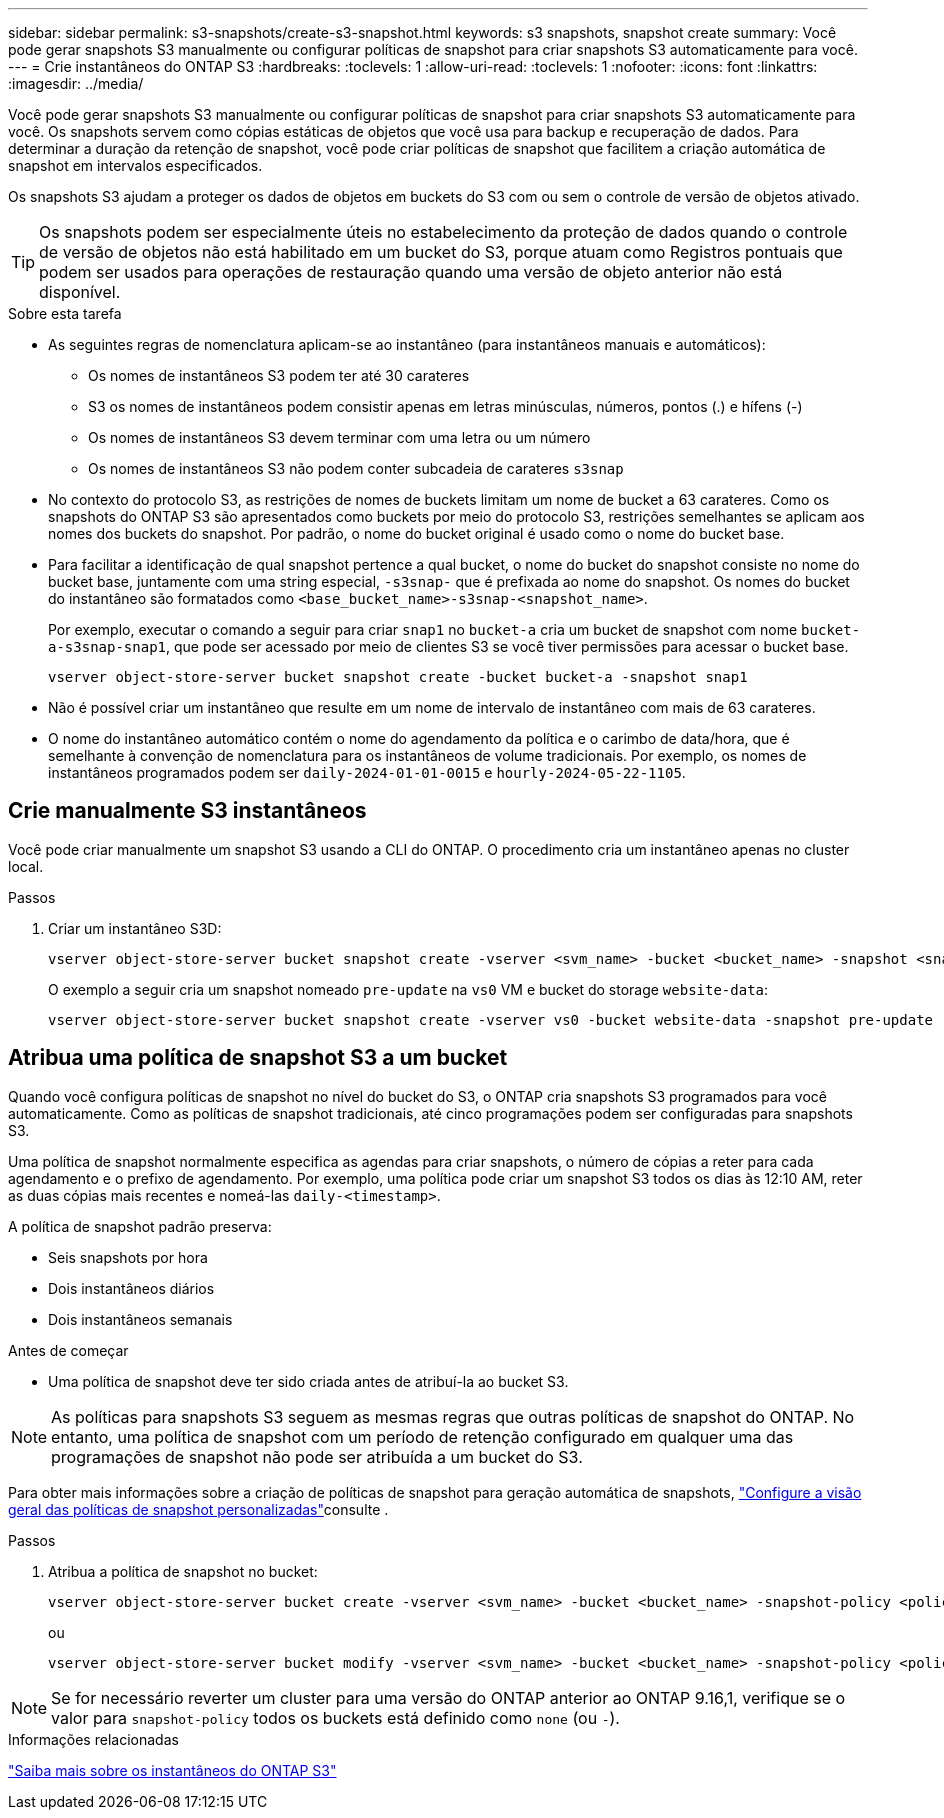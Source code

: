 ---
sidebar: sidebar 
permalink: s3-snapshots/create-s3-snapshot.html 
keywords: s3 snapshots, snapshot create 
summary: Você pode gerar snapshots S3 manualmente ou configurar políticas de snapshot para criar snapshots S3 automaticamente para você. 
---
= Crie instantâneos do ONTAP S3
:hardbreaks:
:toclevels: 1
:allow-uri-read: 
:toclevels: 1
:nofooter: 
:icons: font
:linkattrs: 
:imagesdir: ../media/


[role="lead"]
Você pode gerar snapshots S3 manualmente ou configurar políticas de snapshot para criar snapshots S3 automaticamente para você. Os snapshots servem como cópias estáticas de objetos que você usa para backup e recuperação de dados. Para determinar a duração da retenção de snapshot, você pode criar políticas de snapshot que facilitem a criação automática de snapshot em intervalos especificados.

Os snapshots S3 ajudam a proteger os dados de objetos em buckets do S3 com ou sem o controle de versão de objetos ativado.


TIP: Os snapshots podem ser especialmente úteis no estabelecimento da proteção de dados quando o controle de versão de objetos não está habilitado em um bucket do S3, porque atuam como Registros pontuais que podem ser usados para operações de restauração quando uma versão de objeto anterior não está disponível.

.Sobre esta tarefa
* As seguintes regras de nomenclatura aplicam-se ao instantâneo (para instantâneos manuais e automáticos):
+
** Os nomes de instantâneos S3 podem ter até 30 carateres
** S3 os nomes de instantâneos podem consistir apenas em letras minúsculas, números, pontos (.) e hífens (-)
** Os nomes de instantâneos S3 devem terminar com uma letra ou um número
** Os nomes de instantâneos S3 não podem conter subcadeia de carateres `s3snap`


* No contexto do protocolo S3, as restrições de nomes de buckets limitam um nome de bucket a 63 carateres. Como os snapshots do ONTAP S3 são apresentados como buckets por meio do protocolo S3, restrições semelhantes se aplicam aos nomes dos buckets do snapshot. Por padrão, o nome do bucket original é usado como o nome do bucket base.
* Para facilitar a identificação de qual snapshot pertence a qual bucket, o nome do bucket do snapshot consiste no nome do bucket base, juntamente com uma string especial, `-s3snap-` que é prefixada ao nome do snapshot. Os nomes do bucket do instantâneo são formatados como `<base_bucket_name>-s3snap-<snapshot_name>`.
+
Por exemplo, executar o comando a seguir para criar `snap1` no `bucket-a` cria um bucket de snapshot com nome `bucket-a-s3snap-snap1`, que pode ser acessado por meio de clientes S3 se você tiver permissões para acessar o bucket base.

+
[listing]
----
vserver object-store-server bucket snapshot create -bucket bucket-a -snapshot snap1
----
* Não é possível criar um instantâneo que resulte em um nome de intervalo de instantâneo com mais de 63 carateres.
* O nome do instantâneo automático contém o nome do agendamento da política e o carimbo de data/hora, que é semelhante à convenção de nomenclatura para os instantâneos de volume tradicionais. Por exemplo, os nomes de instantâneos programados podem ser `daily-2024-01-01-0015` e `hourly-2024-05-22-1105`.




== Crie manualmente S3 instantâneos

Você pode criar manualmente um snapshot S3 usando a CLI do ONTAP. O procedimento cria um instantâneo apenas no cluster local.

.Passos
. Criar um instantâneo S3D:
+
[listing]
----
vserver object-store-server bucket snapshot create -vserver <svm_name> -bucket <bucket_name> -snapshot <snapshot_name>
----
+
O exemplo a seguir cria um snapshot nomeado `pre-update` na `vs0` VM e bucket do storage `website-data`:

+
[listing]
----
vserver object-store-server bucket snapshot create -vserver vs0 -bucket website-data -snapshot pre-update
----




== Atribua uma política de snapshot S3 a um bucket

Quando você configura políticas de snapshot no nível do bucket do S3, o ONTAP cria snapshots S3 programados para você automaticamente. Como as políticas de snapshot tradicionais, até cinco programações podem ser configuradas para snapshots S3.

Uma política de snapshot normalmente especifica as agendas para criar snapshots, o número de cópias a reter para cada agendamento e o prefixo de agendamento. Por exemplo, uma política pode criar um snapshot S3 todos os dias às 12:10 AM, reter as duas cópias mais recentes e nomeá-las `daily-<timestamp>`.

A política de snapshot padrão preserva:

* Seis snapshots por hora
* Dois instantâneos diários
* Dois instantâneos semanais


.Antes de começar
* Uma política de snapshot deve ter sido criada antes de atribuí-la ao bucket S3.



NOTE: As políticas para snapshots S3 seguem as mesmas regras que outras políticas de snapshot do ONTAP. No entanto, uma política de snapshot com um período de retenção configurado em qualquer uma das programações de snapshot não pode ser atribuída a um bucket do S3.

Para obter mais informações sobre a criação de políticas de snapshot para geração automática de snapshots, link:../data-protection/configure-custom-snapshot-policies-concept.html["Configure a visão geral das políticas de snapshot personalizadas"]consulte .

.Passos
. Atribua a política de snapshot no bucket:
+
[listing]
----
vserver object-store-server bucket create -vserver <svm_name> -bucket <bucket_name> -snapshot-policy <policy_name>
----
+
ou

+
[listing]
----
vserver object-store-server bucket modify -vserver <svm_name> -bucket <bucket_name> -snapshot-policy <policy_name>
----



NOTE: Se for necessário reverter um cluster para uma versão do ONTAP anterior ao ONTAP 9.16,1, verifique se o valor para `snapshot-policy` todos os buckets está definido como `none` (ou `-`).

.Informações relacionadas
link:../s3-snapshots/index.html["Saiba mais sobre os instantâneos do ONTAP S3"]
